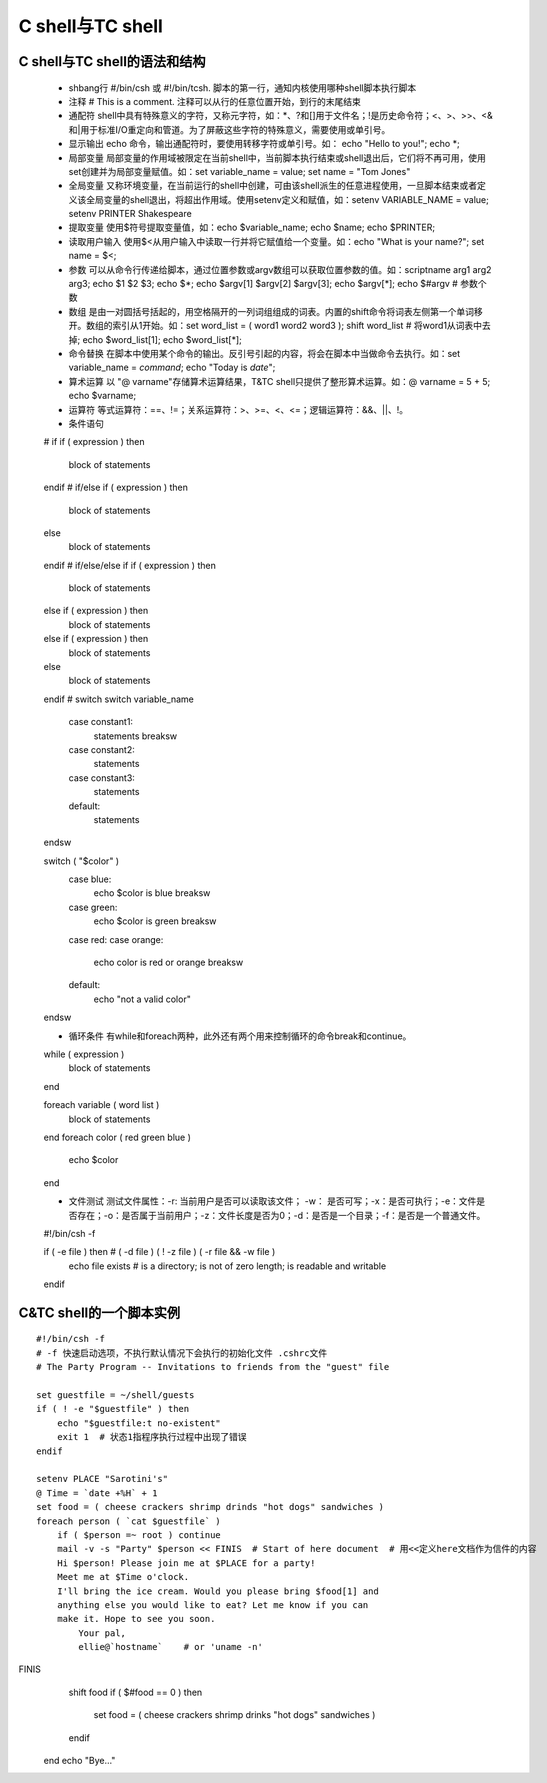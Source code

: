 ﻿C shell与TC shell
===========================

C shell与TC shell的语法和结构
-----------------------------

    * shbang行  #/bin/csh 或 #!/bin/tcsh. 脚本的第一行，通知内核使用哪种shell脚本执行脚本
    * 注释      # This is a comment. 注释可以从行的任意位置开始，到行的末尾结束
    * 通配符    shell中具有特殊意义的字符，又称元字符，如：*、?和[]用于文件名；!是历史命令符；<、>、>>、<&和|用于标准I/O重定向和管道。为了屏蔽这些字符的特殊意义，需要使用\或单引号。
    * 显示输出  echo 命令，输出通配符时，要使用转移字符\或单引号。如： echo "Hello to you\!"; echo \*;
    * 局部变量  局部变量的作用域被限定在当前shell中，当前脚本执行结束或shell退出后，它们将不再可用，使用set创建并为局部变量赋值。如：set variable_name = value; set name = "Tom Jones"
    * 全局变量  又称环境变量，在当前运行的shell中创建，可由该shell派生的任意进程使用，一旦脚本结束或者定义该全局变量的shell退出，将超出作用域。使用setenv定义和赋值，如：setenv VARIABLE_NAME = value; setenv PRINTER Shakespeare
    * 提取变量  使用$符号提取变量值，如：echo $variable_name; echo $name; echo $PRINTER;
    * 读取用户输入  使用$<从用户输入中读取一行并将它赋值给一个变量。如：echo "What is your name?"; set name = $<;
    * 参数      可以从命令行传递给脚本，通过位置参数或argv数组可以获取位置参数的值。如：scriptname arg1 arg2 arg3; echo $1 $2 $3; echo $*; echo $argv[1] $argv[2] $argv[3]; echo $argv[*]; echo $#argv # 参数个数
    * 数组      是由一对圆括号括起的，用空格隔开的一列词组组成的词表。内置的shift命令将词表左侧第一个单词移开。数组的索引从1开始。如：set word_list = ( word1 word2 word3 ); shift word_list # 将word1从词表中去掉; echo $word_list[1]; echo $word_list[*];
    * 命令替换  在脚本中使用某个命令的输出。反引号引起的内容，将会在脚本中当做命令去执行。如：set variable_name = `command`; echo "Today is `date`";
    * 算术运算  以 "@ varname"存储算术运算结果，T&TC shell只提供了整形算术运算。如：@ varname = 5 + 5; echo $varname;
    * 运算符    等式运算符：==、!=；关系运算符：>、>=、<、<=；逻辑运算符：&&、||、!。
    * 条件语句  ::

    # if 
    if ( expression ) then
        block of statements
    endif
    # if/else
    if ( expression ) then
        block of statements
    else 
        block of statements
    endif
    # if/else/else if
    if ( expression ) then
        block of statements
    else if ( expression ) then
        block of statements
    else if ( expression ) then
        block of statements
    else 
        block of statements
    endif
    # switch
    switch variable_name
        case constant1:
	    statements
	    breaksw
	case constant2:
	    statements
	case constant3:
	    statements
	default:
	    statements
    endsw

    switch ( "$color" )
        case blue:
	    echo $color is blue
	    breaksw
	case green:
	    echo $color is green
	    breaksw
	case red:
	case orange:
	    echo color is red or orange
	    breaksw
	default:
	    echo "not a valid color"
    endsw

    * 循环条件 有while和foreach两种，此外还有两个用来控制循环的命令break和continue。  ::

    while ( expression ) 
        block of statements
    end

    foreach variable ( word list )
        block of statements
    end
    foreach color ( red green blue )
        echo $color
    end

    * 文件测试  测试文件属性：-r: 当前用户是否可以读取该文件； -w： 是否可写；-x：是否可执行；-e：文件是否存在；-o：是否属于当前用户；-z：文件长度是否为0；-d：是否是一个目录；-f：是否是一个普通文件。 ::

    #!/bin/csh -f
    
    if ( -e file ) then # ( -d file ) ( ! -z file ) ( -r file && -w file )
        echo file exists # is a directory; is not of zero length; is readable and writable
    endif

C&TC shell的一个脚本实例
-------------------------------------

::

    #!/bin/csh -f
    # -f 快速启动选项，不执行默认情况下会执行的初始化文件 .cshrc文件
    # The Party Program -- Invitations to friends from the "guest" file

    set guestfile = ~/shell/guests
    if ( ! -e "$guestfile" ) then
        echo "$guestfile:t no-existent"
	exit 1  # 状态1指程序执行过程中出现了错误
    endif

    setenv PLACE "Sarotini's"
    @ Time = `date +%H` + 1
    set food = ( cheese crackers shrimp drinds "hot dogs" sandwiches )
    foreach person ( `cat $guestfile` )
        if ( $person =~ root ) continue
	mail -v -s "Party" $person << FINIS  # Start of here document  # 用<<定义here文档作为信件的内容
	Hi $person! Please join me at $PLACE for a party!
	Meet me at $Time o'clock.
	I'll bring the ice cream. Would you please bring $food[1] and 
	anything else you would like to eat? Let me know if you can 
	make it. Hope to see you soon.
	    Your pal,
	    ellie@`hostname`    # or 'uname -n'
FINIS   
       shift food
       if ( $#food == 0 ) then
           set food = ( cheese crackers shrimp drinks "hot dogs" sandwiches )
       endif
   end
   echo "Bye..."